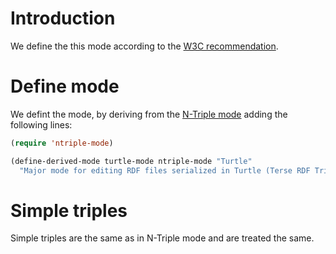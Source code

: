 * Introduction
  We define the this mode according to the [[http://www.w3.org/TR/2014/REC-turtle-20140225/][W3C recommendation]].

* Define mode
  We defint the mode, by deriving from the [[https://github.com/aaron-kunde/ntriple-mode][N-Triple mode]] adding the following
  lines:
  #+BEGIN_SRC emacs-lisp
    (require 'ntriple-mode)

    (define-derived-mode turtle-mode ntriple-mode "Turtle"
      "Major mode for editing RDF files serialized in Turtle (Terse RDF Triple Language (W3C recommendation REC-turtle-20140225) notation.")
  #+END_SRC

* Simple triples
  Simple triples are the same as in N-Triple mode and are treated the same.
